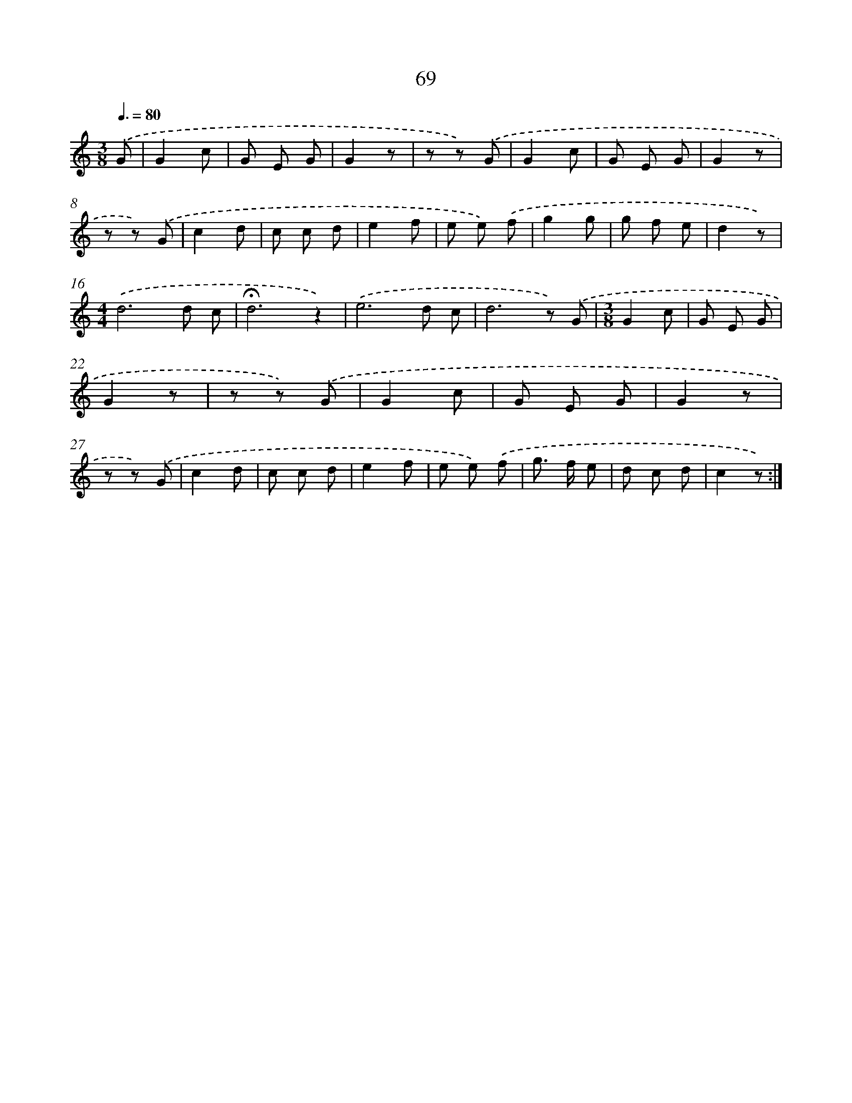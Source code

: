 X: 12716
T: 69
%%abc-version 2.0
%%abcx-abcm2ps-target-version 5.9.1 (29 Sep 2008)
%%abc-creator hum2abc beta
%%abcx-conversion-date 2018/11/01 14:37:27
%%humdrum-veritas 3763388291
%%humdrum-veritas-data 2267543566
%%continueall 1
%%barnumbers 0
L: 1/8
M: 3/8
Q: 3/8=80
K: C clef=treble
.('G [I:setbarnb 1]|
G2c |
G E G |
G2z |
z z) .('G |
G2c |
G E G |
G2z |
z z) .('G |
c2d |
c c d |
e2f |
e e) .('f |
g2g |
g f e |
d2z) |
[M:4/4].('d6d c |
!fermata!d6z2) |
.('e6d c |
d6z) .('G |
[M:3/8]G2c |
G E G |
G2z |
z z) .('G |
G2c |
G E G |
G2z |
z z) .('G |
c2d |
c c d |
e2f |
e e) .('f |
g> f e |
d c d |
c2z) :|]
